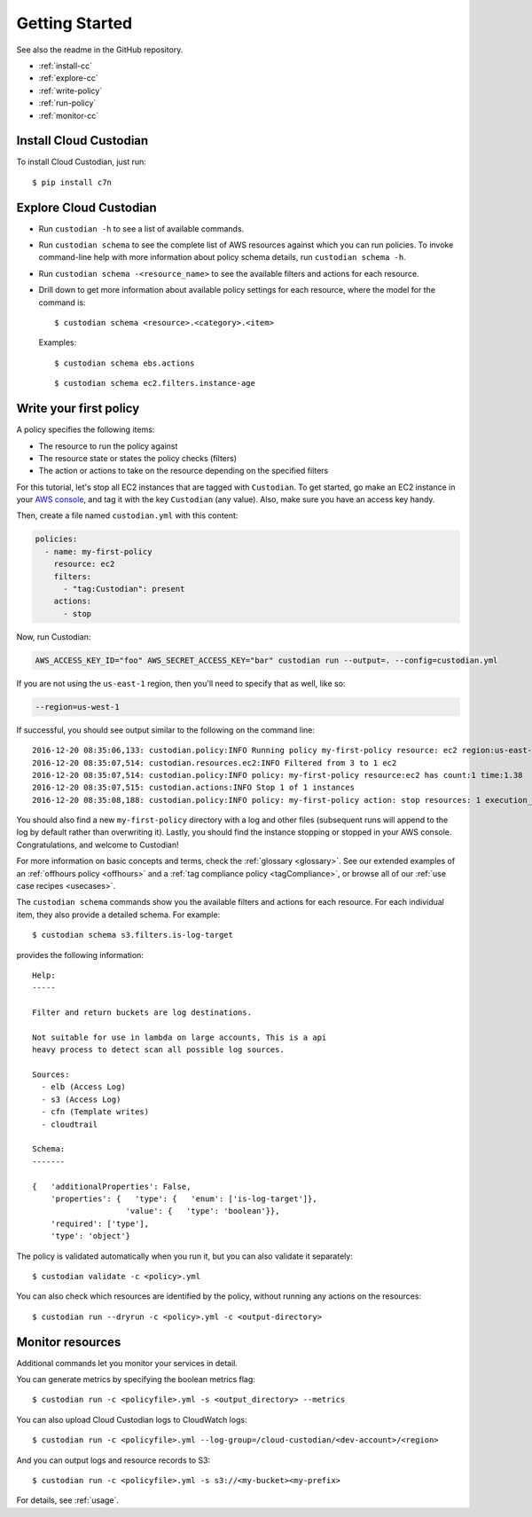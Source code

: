 .. _quickstart:

Getting Started
===============

See also the readme in the GitHub repository.

* :ref:`install-cc`
* :ref:`explore-cc`
* :ref:`write-policy`
* :ref:`run-policy`
* :ref:`monitor-cc`

.. _install-cc:

Install Cloud Custodian
-----------------------

To install Cloud Custodian, just run::

  $ pip install c7n

.. _explore-cc:

Explore Cloud Custodian
-----------------------

* Run ``custodian -h`` to see a list of available commands.
* Run ``custodian schema`` to see the complete list of AWS resources against which you can run policies. To invoke command-line help with more information about policy schema details, run ``custodian schema -h``.
* Run ``custodian schema -<resource_name>`` to see the available filters and actions for each resource.
* Drill down to get more information about available policy settings for each resource, where the model for the command is::

  $ custodian schema <resource>.<category>.<item>

  Examples::

  $ custodian schema ebs.actions

  ::

  $ custodian schema ec2.filters.instance-age


.. _write-policy:

Write your first policy
-----------------------

A policy specifies the following items:

* The resource to run the policy against
* The resource state or states the policy checks (filters)
* The action or actions to take on the resource depending on the specified filters

For this tutorial, let's stop all EC2 instances that are tagged with
``Custodian``. To get started, go make an EC2 instance in your `AWS console
<https://console.aws.amazon.com/>`_, and tag it with the key ``Custodian`` (any
value).  Also, make sure you have an access key handy.

Then, create a file named ``custodian.yml`` with this content:

.. code-block:: yaml

    policies:
      - name: my-first-policy
        resource: ec2
        filters:
          - "tag:Custodian": present
        actions:
          - stop

Now, run Custodian:

.. code-block:: bash

    AWS_ACCESS_KEY_ID="foo" AWS_SECRET_ACCESS_KEY="bar" custodian run --output=. --config=custodian.yml

If you are not using the ``us-east-1`` region, then you'll need to specify that as well, like so:

.. code-block:: bash

    --region=us-west-1

If successful, you should see output similar to the following on the command line::

    2016-12-20 08:35:06,133: custodian.policy:INFO Running policy my-first-policy resource: ec2 region:us-east-1 c7n:0.8.21.2
    2016-12-20 08:35:07,514: custodian.resources.ec2:INFO Filtered from 3 to 1 ec2
    2016-12-20 08:35:07,514: custodian.policy:INFO policy: my-first-policy resource:ec2 has count:1 time:1.38
    2016-12-20 08:35:07,515: custodian.actions:INFO Stop 1 of 1 instances
    2016-12-20 08:35:08,188: custodian.policy:INFO policy: my-first-policy action: stop resources: 1 execution_time: 0.67

You should also find a new ``my-first-policy`` directory with a log and other
files (subsequent runs will append to the log by default rather than
overwriting it). Lastly, you should find the instance stopping or stopped in
your AWS console. Congratulations, and welcome to Custodian!

For more information on basic concepts and terms, check the :ref:`glossary
<glossary>`. See our extended examples of an :ref:`offhours policy <offhours>`
and a :ref:`tag compliance policy <tagCompliance>`, or browse all of our
:ref:`use case recipes <usecases>`.

The ``custodian schema`` commands show you the available filters and actions for each resource. For each individual item, they also provide a detailed schema. For example::

  $ custodian schema s3.filters.is-log-target

provides the following information::

  Help:
  -----
  
  Filter and return buckets are log destinations.

  Not suitable for use in lambda on large accounts, This is a api
  heavy process to detect scan all possible log sources.
  
  Sources:
    - elb (Access Log)
    - s3 (Access Log)
    - cfn (Template writes)
    - cloudtrail

  Schema:
  -------
  
  {   'additionalProperties': False,
      'properties': {   'type': {   'enum': ['is-log-target']},
                      'value': {   'type': 'boolean'}},
      'required': ['type'],
      'type': 'object'}

The policy is validated automatically when you run it, but you can also validate it separately::

  $ custodian validate -c <policy>.yml

You can also check which resources are identified by the policy, without running any actions on the resources::

  $ custodian run --dryrun -c <policy>.yml -c <output-directory>


.. _monitor-cc:

Monitor resources
-----------------

Additional commands let you monitor your services in detail.

You can generate metrics by specifying the boolean metrics flag::

  $ custodian run -c <policyfile>.yml -s <output_directory> --metrics

You can also upload Cloud Custodian logs to CloudWatch logs::

  $ custodian run -c <policyfile>.yml --log-group=/cloud-custodian/<dev-account>/<region>

And you can output logs and resource records to S3::

  $ custodian run -c <policyfile>.yml -s s3://<my-bucket><my-prefix>

For details, see :ref:`usage`.

